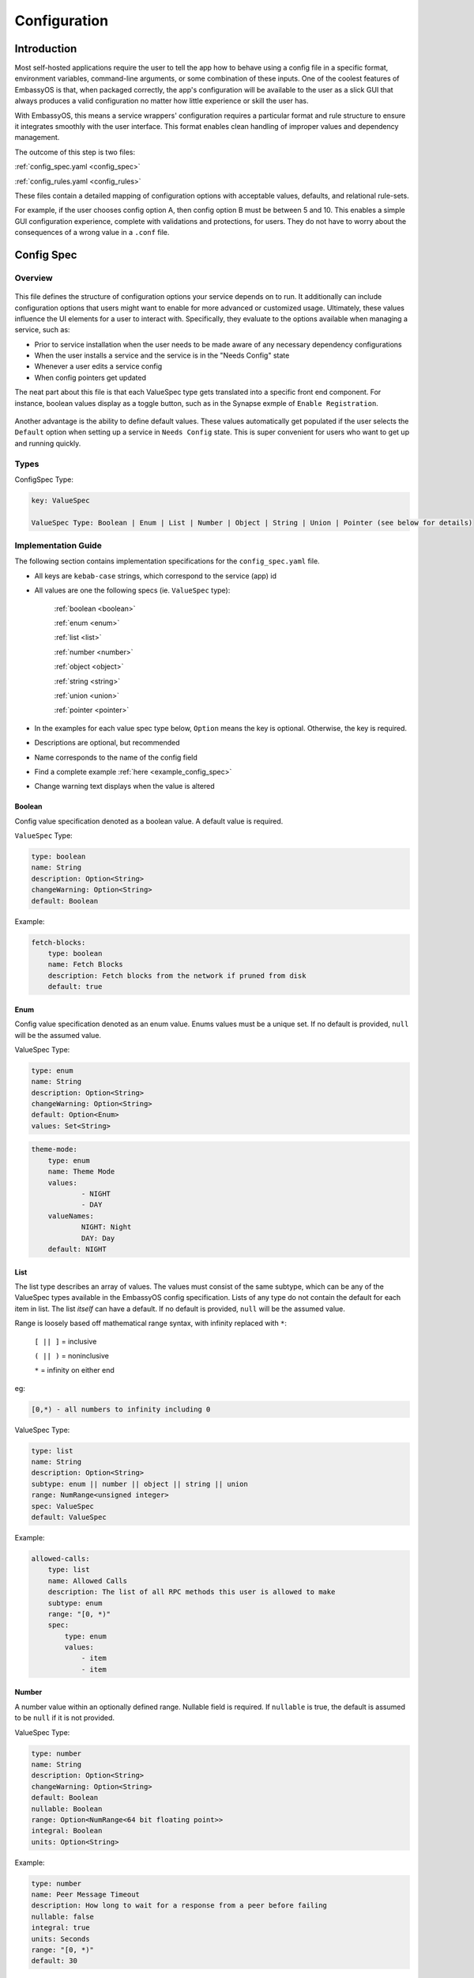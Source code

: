 .. _service-config:

=============
Configuration
=============

Introduction
------------

Most self-hosted applications require the user to tell the app how to behave using a config file in a specific format, environment variables, command-line arguments, or some combination of these inputs. One of the coolest features of EmbassyOS is that, when packaged correctly, the app's configuration will be available to the user as a slick GUI that always produces a valid configuration no matter how little experience or skill the user has.

With EmbassyOS, this means a service wrappers' configuration requires a particular format and rule structure to ensure it integrates smoothly with the user interface. This format enables clean handling of improper values and dependency management.

The outcome of this step is two files:

:ref:`config_spec.yaml <config_spec>`

:ref:`config_rules.yaml <config_rules>`

These files contain a detailed mapping of configuration options with acceptable values, defaults, and relational rule-sets.

For example, if the user chooses config option A, then config option B must be between 5 and 10. This enables a simple GUI configuration experience, complete with validations and protections, for users. They do not have to worry about the consequences of a wrong value in a ``.conf`` file.

.. _config_spec:

Config Spec
-----------

Overview
========

.. figure:: /_static/images/services/service5.svg
  :width: 80%
  :alt: Synapse Config

This file defines the structure of configuration options your service depends on to run. It additionally can include configuration options that users might want to enable for more advanced or customized usage. Ultimately, these values influence the UI elements for a user to interact with. Specifically, they evaluate to the options available when managing a service, such as:

- Prior to service installation when the user needs to be made aware of any necessary dependency configurations
- When the user installs a service and the service is in the "Needs Config" state
- Whenever a user edits a service config
- When config pointers get updated

The neat part about this file is that each ValueSpec type gets translated into a specific front end component. For instance, boolean values display as a toggle button, such as in the Synapse exmple of ``Enable Registration``.

.. figure:: /_static/images/services/synapseconfig.svg
  :width: 80%
  :alt: Example boolean toggle

Another advantage is the ability to define default values. These values automatically get populated if the user selects the ``Default`` option when setting up a service in ``Needs Config`` state. This is super convenient for users who want to get up and running quickly.

Types
=====

ConfigSpec Type:

.. code::

    key: ValueSpec

    ValueSpec Type: Boolean | Enum | List | Number | Object | String | Union | Pointer (see below for details)

Implementation Guide
====================

The following section contains implementation specifications for the ``config_spec.yaml`` file.

- All keys are ``kebab-case`` strings, which correspond to the service (app) id
- All values are one the following specs (ie. ``ValueSpec`` type):

    :ref:`boolean <boolean>`

    :ref:`enum <enum>`

    :ref:`list <list>`

    :ref:`number <number>`

    :ref:`object <object>`

    :ref:`string <string>`

    :ref:`union <union>`

    :ref:`pointer <pointer>`

- In the examples for each value spec type below, ``Option`` means the key is optional. Otherwise, the key is required.
- Descriptions are optional, but recommended
- Name corresponds to the name of the config field
- Find a complete example :ref:`here <example_config_spec>`
- Change warning text displays when the value is altered

.. _boolean:

Boolean
.......

Config value specification denoted as a boolean value. A default value is required.

``ValueSpec`` Type:

.. code::

    type: boolean
    name: String
    description: Option<String>
    changeWarning: Option<String>
    default: Boolean

Example:

.. code:: yaml

    fetch-blocks:
        type: boolean
        name: Fetch Blocks
        description: Fetch blocks from the network if pruned from disk
        default: true

.. _enum:

Enum
....

Config value specification denoted as an enum value. Enums values must be a unique set. If no default is provided, ``null`` will be the assumed value.

ValueSpec Type:

.. code::

    type: enum
    name: String
    description: Option<String>
    changeWarning: Option<String>
    default: Option<Enum>
    values: Set<String>

.. code:: yaml

    theme-mode:
        type: enum
        name: Theme Mode
        values:
                - NIGHT
                - DAY
        valueNames:
                NIGHT: Night
                DAY: Day
        default: NIGHT

.. _list:

List
....

The list type describes an array of values. The values must consist of the same subtype, which can be any of the ValueSpec types available in the EmbassyOS config specification.
Lists of any type do not contain the default for each item in list. The list *itself* can have a default. If no default is provided, ``null`` will be the assumed value.

Range is loosely based off mathematical range syntax, with infinity replaced with ``*``:

    ``[ || ]`` = inclusive

    ``( || )`` = noninclusive

    ``*`` = infinity on either end

eg:

.. code::

    [0,*) - all numbers to infinity including 0

ValueSpec Type:

.. code::

    type: list
    name: String
    description: Option<String>
    subtype: enum || number || object || string || union
    range: NumRange<unsigned integer>
    spec: ValueSpec
    default: ValueSpec

Example:

.. code:: yaml

    allowed-calls:
        type: list
        name: Allowed Calls
        description: The list of all RPC methods this user is allowed to make
        subtype: enum
        range: "[0, *)"
        spec:
            type: enum
            values:
                - item
                - item


.. _number:

Number
......

A number value within an optionally defined range. Nullable field is required. If ``nullable`` is true, the default is assumed to be ``null`` if it is not provided.

ValueSpec Type:

.. code::

    type: number
    name: String
    description: Option<String>
    changeWarning: Option<String>
    default: Boolean
    nullable: Boolean
    range: Option<NumRange<64 bit floating point>>
    integral: Boolean
    units: Option<String>

Example:

.. code:: yaml

    type: number
    name: Peer Message Timeout
    description: How long to wait for a response from a peer before failing
    nullable: false
    integral: true
    units: Seconds
    range: "[0, *)"
    default: 30

.. _object:

Object Type
...........

A nested representation of a ConfigSpec. The object type takes the same structure under the ``spec`` key as a ConfigSpec: a key indicates the field name, and the value denotes the ValueSpec type for that field.

There is no default option for the object type. Rather, the option ``null-by-default`` should be used to indicate the default as ``null``. If null by default is true, nullable must be true. If null by default is false, nullable could be either.

``unique-by`` indicates whether duplicates can be permitted in the list.

ValueSpec Type:

.. code::

    type: object
    name: String
    description: Option<String>
    changeWarning: Option<String>
    nullable: Boolean
    null-by-default: Boolean
    display-as: Option<String>
    unique-by: UniqueBy
    spec: ConfigSpec

    type UniqueBy = null | string | { any: UniqueBy[] } | { all: UniqueBy[] }

Example:

.. code:: yaml

    type: object
    name: Advanced
    description: Advanced settings for Bitcoin Proxy
    nullable: false
    spec:
        tor-only:
            type: boolean
            name: Only Tor Peers
            description: Use Tor for all peer connections
            default: false
        peer-timeout:
            type: number
            name: Peer Message Timeout
            description: How long to wait for a response from a peer before failing
            nullable: false
            integral: true
            units: Seconds
            range: "[0, *)"
            default: 30
        max-peer-age:
            type: number
            name: Maximum Peer Age
            description: How long to wait before refreshing the peer list
            nullable: false
            integral: true
            units: Seconds
            range: "[0, *)"
            default: 300
        max-peer-concurrency:
            type: number
            name: Maximum Peer Concurrency
            description: How many peers to reach out to concurrently for block data
            nullable: true
            integral: true
            range: "[1, *)"
            default: 1

.. _string:

String
......

There are various options for string values. They can optionally be marked as copyable or masked, such as for passwords, which will reflect the UI element display. A pattern, expressed in regex, can be denoted. If it exists, this field requires both the pattern type (ie. Regex) and pattern description (ie. an explanation of the pattern requirements).

If the default type is ``Entropy``, the charset can optionally specify an inclusive ranged character set (ie. "a-f,0-9").

ValueSpec Type:

.. code::

    type: string
    name: String
    description: Option<String>
    changeWarning: Option<String>
    copyable: Option<boolean>
    masked: Option<boolean>
    nullable: Boolean
    default: String | Entropy
    pattern: Option<Regex>
    pattern-description: Option<String>

Entropy Type:

.. code::

    charset: Option<String>
    len: integer

Examples:

.. code::

    color:
        type: string
        name: Color
        description: Color value for the Lightning Network
        nullable: false
        pattern: "[0-9a-fA-F]{6}"
        patternDescription: |
                Must be a valid 6 digit hexadecimal RGB value. The first two digits are red, middle two are green and final two are
                blue
        default:
                charset: "a-f,0-9"
                len: 6

    password:
        type: string
        name: Password
        description: The password for the RPC User
        nullable: false
        copyable: true
        masked: true
        default:
            charset: "a-z,A-Z,0-9"
            len: 22

.. _pointer:

Pointer
.......

The pointer type *points* to a config value on another service installed on EmbassyOS (ie. app subtype) or to the EmbassyOS system (ie. system subtype). When pointing to another service, the ``index`` field indicates the path to the desired config variable.

ValueSpec Type:

.. code::

    type: pointer
    name: String
    description: Option<String>
    changeWarning: Option<String>
    subtype: app | system
    app-id: String (*always* kebab case)
    target: AppPointerSpecVariants | SystemPointerSpecVariants
    index: Option<String> (dependent on target being AppPointerSpecVariants)

    AppPointerSpecVariants = LanAddress | TorAddress | TorKey | Config
    SystemPointerSpecVariants = HostIp

Example:

.. code::

    user:
        type: pointer
        name: RPC Username
        description: The username for the RPC user for Bitcoin Core
        subtype: app
        app-id: bitcoind
        target: config
        index: "rpc.username"

.. _union:

Union
.....

This type describes a necessary dependency. Multiple variants can be expressed to enable the user the option to connect to another service (internal dependency) or outside source (external dependency).

For example, the Bitcoin Proxy service is united with an instance of Bitcoin. Three variants are defined: internal, external, and a quick connect. In this case, internal refers to the Bitcoin Core instance running on EmbassyOS, and defines the RPC credentials necessary for connecting; external refers to a Bitcoin Core node running on a different device, and defines the RPC credentials necessary for connecting; quick connect refers to yet another method of connecting to a Bitcoin Core node, optimized for convenience.

Default is required and corresponds to one of the variants.

``Tag`` is the key that will be rendered on the UI element.

ValueSpec Type;

.. code::

    type: union
    name: String
    description: Option<String>
    changeWarning: Option<String>
    default: Boolean
    tag: Tag
    variants: Map<String, ConfigSpec>
    display-as: Option<String>
    unique-by: any | all | exactly | notUnique

Tag Type:

.. code::

    id: String
    name: String
    description: Option<String>
    variant-names: Map<String, String>

.. _example_config_spec:

Example:

.. code:: yaml

    bitcoind:
        type: union
        name: Bitcoin Core
        description: The Bitcoin Core node to connect to
        tag:
            id: type
            name: Type
            description: |
            - Internal: The Bitcoin Core service installed to your Embassy
            - External: A Bitcoin Core node running on a different device
            - Quick Connect: A Quick Connect URL for an unpruned Bitcoin Core node
            variant-names:
            internal: Internal
            external: External
            quick-connect: Quick Connect
        default: internal
        variants:
            internal:
                address:
                    type: pointer
                    name: Local Address
                    description: The LAN IP address of your Bitcoin Core service
                    subtype: app
                    app-id: bitcoind
                    target: lan-address
                user:
                    type: pointer
                    name: RPC Username
                    description: The username for the RPC user for Bitcoin Core
                    subtype: app
                    app-id: bitcoind
                    target: config
                    index: "rpc.username"
                password:
                    type: pointer
                    name: RPC Password
                    description: The password for the RPC user for Bitcoin Core
                    subtype: app
                    app-id: bitcoind
                    target: config
                    index: "rpc.password"
            external:
                addressext:
                    type: string
                    name: Public Address
                    description: The public address of your Bitcoin Core RPC server
                    nullable: false
                userext:
                    type: string
                    name: RPC Username
                    description: The username for the RPC user on your Bitcoin Core RPC server
                    nullable: false
                passwordext:
                    type: string
                    name: RPC Password
                    description: The password for the RPC user on your Bitcoin Core RPC server
                    nullable: false
            quick-connect:
                quick-connect-url:
                    type: string
                    name: Quick Connect URL
                    description: The Quick Connect URL for your Bitcoin Core RPC server
                    nullable: false
                    pattern: 'btcstandup://[^:]*:[^@]*@[a-zA-Z0-9.-]+:[0-9]+(/(\?(label=.+)?)?)?'
                    patternDescription: Must be a valid Quick Connect URL. For help, check out https://github.com/BlockchainCommons/Gordian/blob/master/Docs/Quick-Connect-API.md


.. _config_rules:

Config Rules
------------

This file defines the configuration rules, or the rule-set that defines dependencies between config variables. In practice, config rules are for auto-configuring self dependencies. Self dependencies are internal dependencies of a service, such as if the setting of one config variable informs the option of another setting. These "dependencies" are configured as rules.

A rule is a boolean expression that we demand to be true. It is not true if the expression fails the rule parser.

They follow the `Backus–Naur <https://en.wikipedia.org/wiki/Backus%E2%80%93Naur_form>`_ meta-syntax for writing rules.

Rules are composed of two main concepts:

* Variables - accessor into a configuration
* Terms - either a variable or type literal (ie. a boolean term is a boolean variable, a boolean expression, or a comparison operation between numbers or strings)

Variables can be booleans, numbers, or strings, and have a different syntax depending on the type. These type annotations check your config rules against your config spec and throw an error if invalid.

- ``?`` - Casts to boolean value. If the value is not a boolean, this notes whether or not the value is null.
- ``#`` - Treat the value as a number. If it is not a number, the value will be parsed as NaN. String numbers are not currently supported.
- ``'`` - Cast the value into a string. Applies to any value except for an object or a list.
- ``!`` - Equals not.

.. note::
    Config rules are processed in order.

If application does not satisfy a rule, a set of suggestions should be provided. These suggestions are in the form of the operation to preform:

    - ``Set`` - set the value

    - ``Push`` - add to the value (such as to a list)

    - ``Delete`` - delete the value

.. code:: typescript

    enum SuggestionVariant = Set | Delete | Push

    interface Set {
        var: String, // fully qualified path without typecast
        // one of the following three variants are required
        to: Option<String> // a string expression, use when tying another config value
        to-value: Option<String>
        to-entropy: Option<{
            charset: String (eg. 'a-z,A-Z,0-9')
            len: Number
        }>
    }

    interface Delete {
        src: String, // path to key - removes if in a list
    }

    interface Push {
        to: String,
        value: String, // string literal of value to be set
    }

Set Examples:

.. code:: yaml

    - SET:
        # the key in config you want to set
        var: 'users.[first(item => ''item.name = "c-lightning")].password'
        # the value in config that you will set
        to-entropy:
            charset: "a-z,A-Z,0-9"
            len: 22

    - SET:
        var: 'users.[first(item => ''item.name = "c-lightning")].fetch-blocks'
        to-value: true


Push Examples:

.. code:: yaml

    - PUSH:
        to: "users"
        value:
            name: c-lightning
            allowed-calls: []

    - PUSH:
        to: 'users.[first(item => ''item.name = "c-lightning")].allowed-calls'
        value: "getnetworkinfo"

Full example from `c-lightning manifest <https://github.com/Start9Labs/c-lightning-wrapper/blob/master/manifest.yaml>`_:

.. code:: yaml

    config:
        - rule: '''users.*.name = "c-lightning"'
        description: 'Must have an RPC user named "c-lightning"'
        suggestions:
            - PUSH:
                to: "users"
                value:
                    name: c-lightning
                    allowed-calls: []
            - SET:
                var: 'users.[first(item => ''item.name = "c-lightning")].password'
                to-entropy:
                    charset: "a-z,A-Z,0-9"
                    len: 22

.. role:: raw-html(raw)
    :format: html

:raw-html:`<br />`

